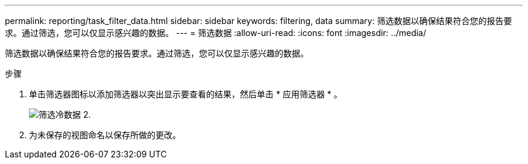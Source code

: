 ---
permalink: reporting/task_filter_data.html 
sidebar: sidebar 
keywords: filtering, data 
summary: 筛选数据以确保结果符合您的报告要求。通过筛选，您可以仅显示感兴趣的数据。 
---
= 筛选数据
:allow-uri-read: 
:icons: font
:imagesdir: ../media/


[role="lead"]
筛选数据以确保结果符合您的报告要求。通过筛选，您可以仅显示感兴趣的数据。

.步骤
. 单击筛选器图标以添加筛选器以突出显示要查看的结果，然后单击 * 应用筛选器 * 。
+
image::../media/filter_cold_data_2.png[筛选冷数据 2.]

. 为未保存的视图命名以保存所做的更改。

